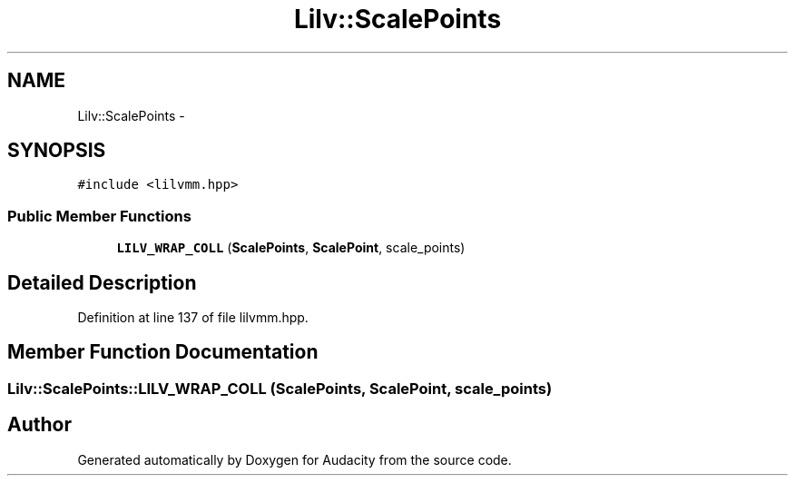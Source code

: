.TH "Lilv::ScalePoints" 3 "Thu Apr 28 2016" "Audacity" \" -*- nroff -*-
.ad l
.nh
.SH NAME
Lilv::ScalePoints \- 
.SH SYNOPSIS
.br
.PP
.PP
\fC#include <lilvmm\&.hpp>\fP
.SS "Public Member Functions"

.in +1c
.ti -1c
.RI "\fBLILV_WRAP_COLL\fP (\fBScalePoints\fP, \fBScalePoint\fP, scale_points)"
.br
.in -1c
.SH "Detailed Description"
.PP 
Definition at line 137 of file lilvmm\&.hpp\&.
.SH "Member Function Documentation"
.PP 
.SS "Lilv::ScalePoints::LILV_WRAP_COLL (\fBScalePoints\fP, \fBScalePoint\fP, scale_points)"


.SH "Author"
.PP 
Generated automatically by Doxygen for Audacity from the source code\&.
